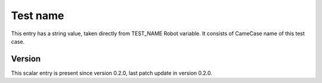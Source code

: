 ..
   Copyright (c) 2021 Cisco and/or its affiliates.
   Licensed under the Apache License, Version 2.0 (the "License");
   you may not use this file except in compliance with the License.
   You may obtain a copy of the License at:
..
       http://www.apache.org/licenses/LICENSE-2.0
..
   Unless required by applicable law or agreed to in writing, software
   distributed under the License is distributed on an "AS IS" BASIS,
   WITHOUT WARRANTIES OR CONDITIONS OF ANY KIND, either express or implied.
   See the License for the specific language governing permissions and
   limitations under the License.


Test name
^^^^^^^^^

This entry has a string value, taken directly from TEST_NAME Robot variable.
It consists of CameCase name of this test case.

Version
~~~~~~~

This scalar entry is present since version 0.2.0,
last patch update in version 0.2.0.
